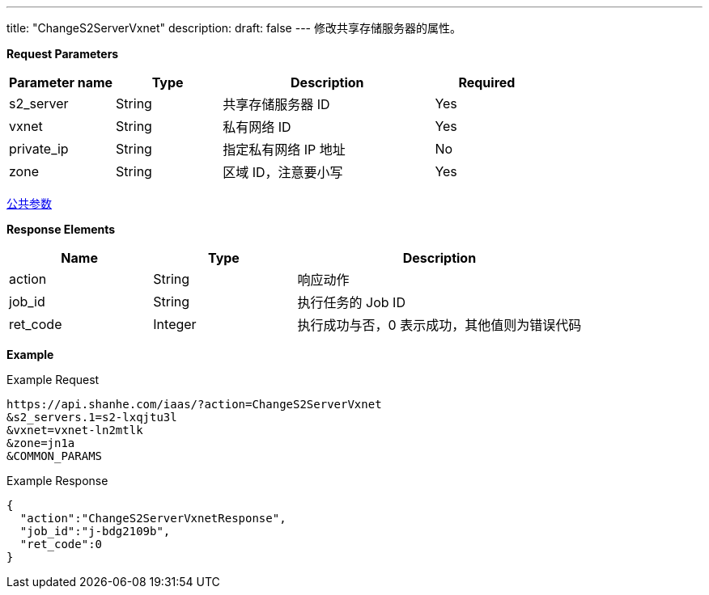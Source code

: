 ---
title: "ChangeS2ServerVxnet"
description: 
draft: false
---
修改共享存储服务器的属性。

*Request Parameters*

[option="header",cols="1,1,2,1"]
|===
| Parameter name | Type | Description | Required

| s2_server
| String
| 共享存储服务器 ID
| Yes

| vxnet
| String
| 私有网络 ID
| Yes

| private_ip
| String
| 指定私有网络 IP 地址
| No

| zone
| String
| 区域 ID，注意要小写
| Yes
|===

link:../../../parameters/[公共参数]

*Response Elements*

[option="header",cols="1,1,2"]
|===
| Name | Type | Description

| action
| String
| 响应动作

| job_id
| String
| 执行任务的 Job ID

| ret_code
| Integer
| 执行成功与否，0 表示成功，其他值则为错误代码
|===

*Example*

Example Request

----
https://api.shanhe.com/iaas/?action=ChangeS2ServerVxnet
&s2_servers.1=s2-lxqjtu3l
&vxnet=vxnet-ln2mtlk
&zone=jn1a
&COMMON_PARAMS
----

Example Response

----
{
  "action":"ChangeS2ServerVxnetResponse",
  "job_id":"j-bdg2109b",
  "ret_code":0
}
----
